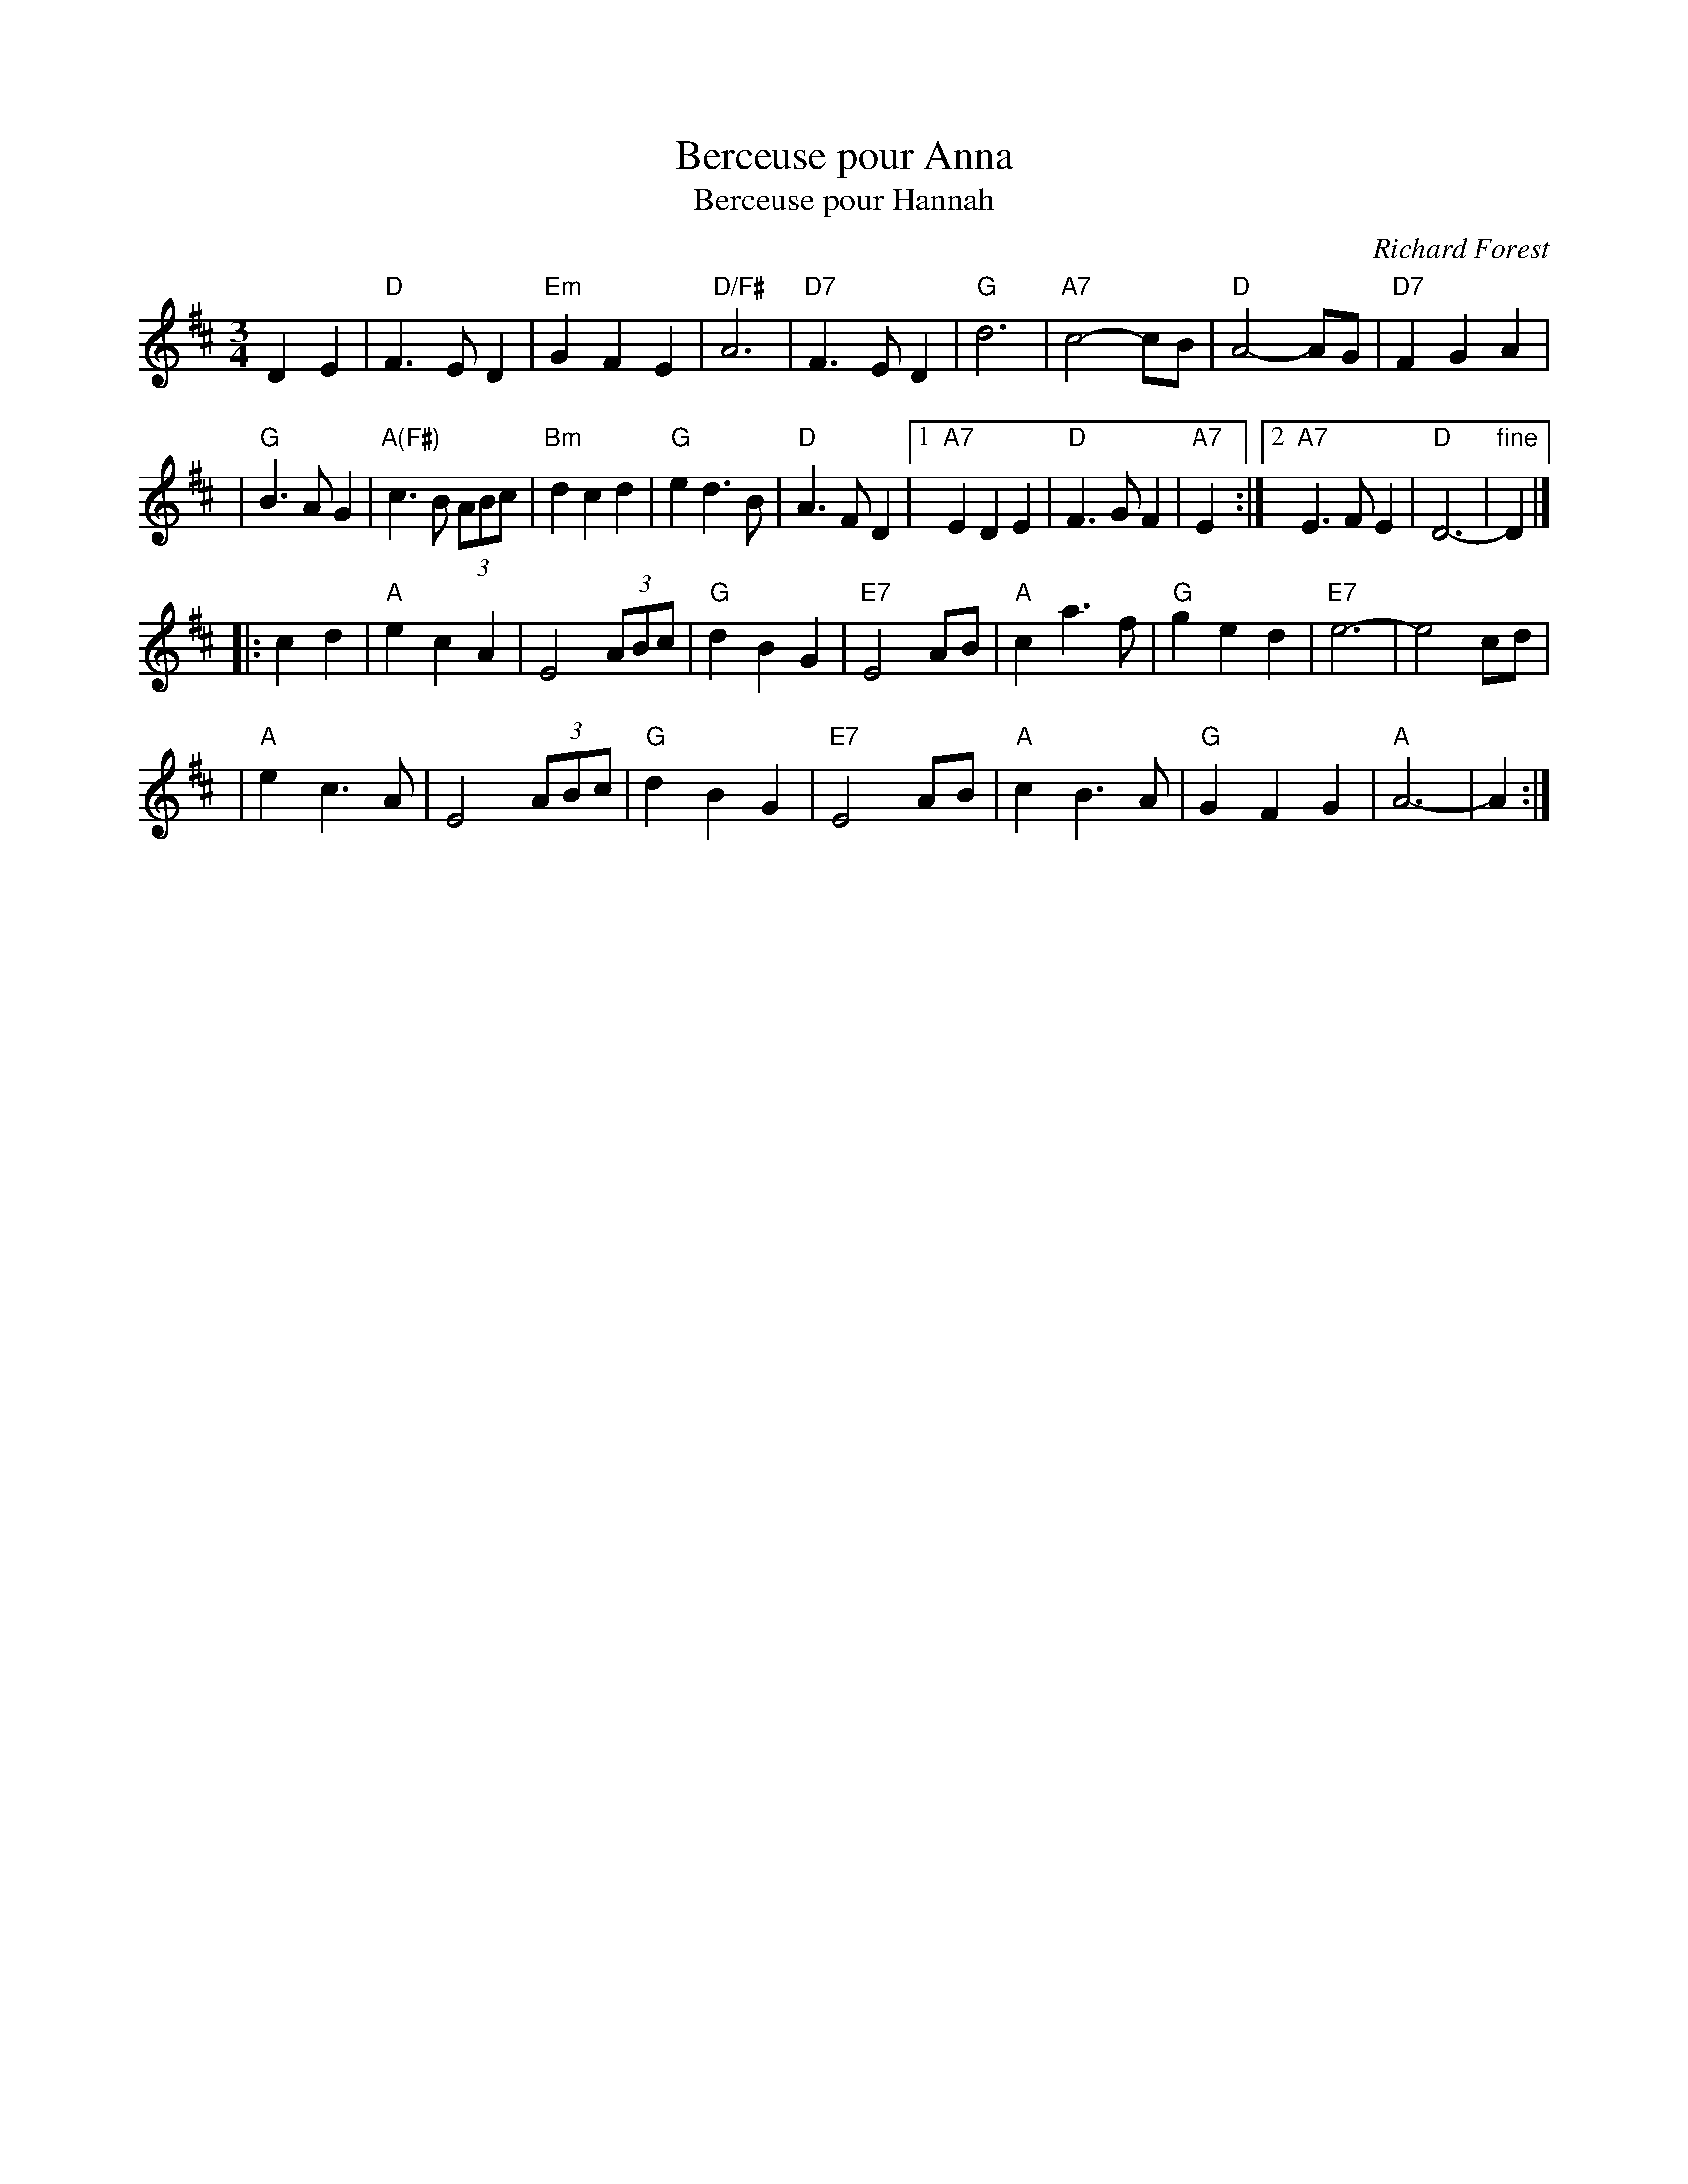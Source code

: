 X: 1
T: Berceuse pour Anna
T: Berceuse pour Hannah
C: Richard Forest
N: Richard Forest lives and writes tunes in Montr\'eal.
S: after Andr\'e Brunet
Z: Nov 2008 John Chambers <jc:trillian.mit.edu>
F: http://www.youtube.com/watch?v=F3iVloKLJYs
F: http://www.youtube.com/watch?v=nNMg2dZ-RYk
M: 3/4
L: 1/8
K: D
D2 E2  \
| "D"F3 E D2 | "Em"G2 F2 E2 | "D/F#"A6 | "D7"F3 E D2 \
| "G"d6 | "A7"c4- cB | "D"A4- AG | "D7"F2 G2 A2 |
| "G"B3 A G2 | "A(F#)"c3 B (3ABc | "Bm"d2 c2 d2 \
| "G"e2 d3 B | "D"A3 F D2 \
|1 "A7"E2 D2 E2 | "D"F3 G F2| "A7"E2 \
:|2 "A7"E3 F E2 | "D"D6- | "fine"D2 |]
|: c2 d2 \
| "A"e2 c2 A2 | E4 (3ABc | "G"d2 B2 G2 | "E7"E4 AB \
| "A"c2 a3 f | "G"g2 e2 d2 | "E7"e6- | e4 cd |
| "A"e2 c3 A | E4 (3ABc | "G"d2 B2 G2 | "E7"E4 AB \
| "A"c2 B3 A | "G"G2 F2 G2 | "A"A6- | A2 :|
